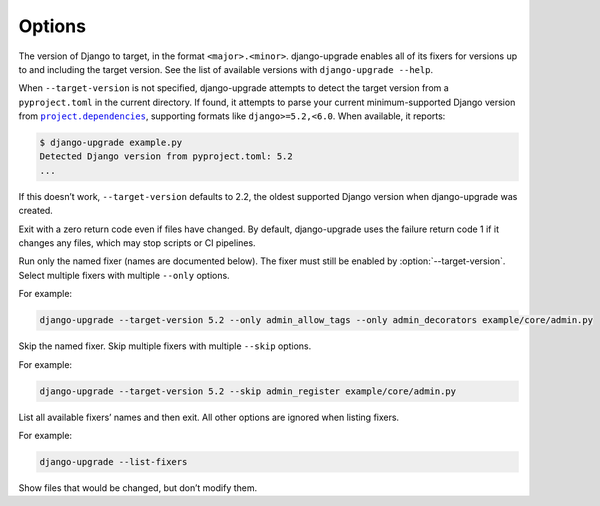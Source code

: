 =======
Options
=======

.. option:: --target-version

The version of Django to target, in the format ``<major>.<minor>``.
django-upgrade enables all of its fixers for versions up to and including the target version.
See the list of available versions with ``django-upgrade --help``.

When ``--target-version`` is not specified, django-upgrade attempts to detect the target version from a ``pyproject.toml`` in the current directory.
If found, it attempts to parse your current minimum-supported Django version from |project.dependencies|__, supporting formats like ``django>=5.2,<6.0``.
When available, it reports:

.. |project.dependencies| replace:: ``project.dependencies``
__ https://packaging.python.org/en/latest/specifications/pyproject-toml/#dependencies-optional-dependencies

.. code-block:: sh

    $ django-upgrade example.py
    Detected Django version from pyproject.toml: 5.2
    ...

If this doesn’t work, ``--target-version`` defaults to 2.2, the oldest supported Django version when django-upgrade was created.

.. option:: --exit-zero-even-if-changed

Exit with a zero return code even if files have changed.
By default, django-upgrade uses the failure return code 1 if it changes any files, which may stop scripts or CI pipelines.

.. option:: --only <fixer_name>

Run only the named fixer (names are documented below).
The fixer must still be enabled by :option:`--target-version`.
Select multiple fixers with multiple ``--only`` options.

For example:

.. code-block:: sh

    django-upgrade --target-version 5.2 --only admin_allow_tags --only admin_decorators example/core/admin.py

.. option:: --skip <fixer_name>

Skip the named fixer.
Skip multiple fixers with multiple ``--skip`` options.

For example:

.. code-block:: sh

    django-upgrade --target-version 5.2 --skip admin_register example/core/admin.py

.. option:: --list-fixers

List all available fixers’ names and then exit.
All other options are ignored when listing fixers.

For example:

.. code-block:: sh

    django-upgrade --list-fixers

.. option:: --check

Show files that would be changed, but don’t modify them.

